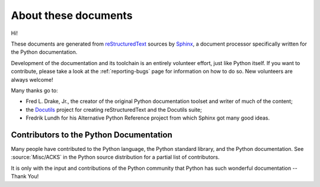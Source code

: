 =====================
About these documents
=====================

Hi!

These documents are generated from `reStructuredText`_ sources by `Sphinx`_, a
document processor specifically written for the Python documentation.

.. _reStructuredText: https://docutils.sourceforge.io/rst.html
.. _Sphinx: https://www.sphinx-doc.org/

.. In the online version of these documents, you can submit comments and suggest
   changes directly on the documentation pages.

Development of the documentation and its toolchain is an entirely volunteer
effort, just like Python itself.  If you want to contribute, please take a
look at the :ref:`reporting-bugs` page for information on how to do so.  New
volunteers are always welcome!

Many thanks go to:

* Fred L. Drake, Jr., the creator of the original Python documentation toolset
  and writer of much of the content;
* the `Docutils <https://docutils.sourceforge.io/>`_ project for creating
  reStructuredText and the Docutils suite;
* Fredrik Lundh for his Alternative Python Reference project from which Sphinx
  got many good ideas.


Contributors to the Python Documentation
----------------------------------------

Many people have contributed to the Python language, the Python standard
library, and the Python documentation.  See :source:`Misc/ACKS` in the Python
source distribution for a partial list of contributors.

It is only with the input and contributions of the Python community
that Python has such wonderful documentation -- Thank You!
